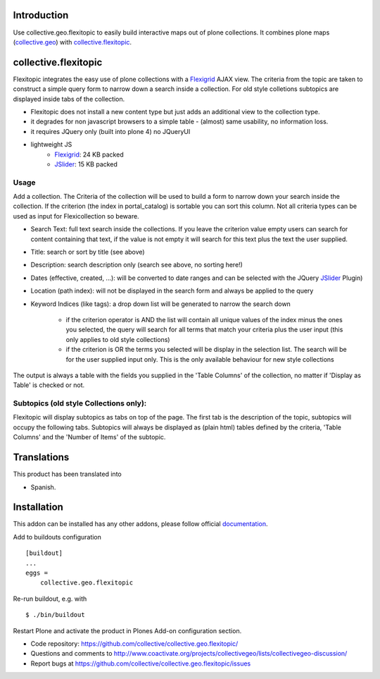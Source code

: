 Introduction
============

Use collective.geo.flexitopic to easily build interactive maps out of plone
collections. It combines plone maps (collective.geo_) with collective.flexitopic_.


collective.flexitopic
=====================

Flexitopic integrates the easy use of plone collections with a Flexigrid_
AJAX view. The criteria from the topic are taken to construct a simple
query form to narrow down a search inside a collection.
For old style colletions subtopics are displayed inside tabs of the collection.

* Flexitopic does not install a new content type but just adds an
  additional view to the collection type.
* it degrades for non javascript browsers to a simple table - (almost)
  same usability, no information loss.
* it requires JQuery only (built into plone 4) no JQueryUI
* lightweight JS
      * Flexigrid_: 24 KB packed
      * JSlider_: 15 KB packed

.. _Flexigrid: http://flexigrid.info/
.. _JSlider: http://egorkhmelev.github.com/jslider/


Usage
-----

Add a collection. The Criteria of the collection will be used to build
a form to narrow down your search inside the collection.
If the criterion (the index in portal_catalog) is sortable you can sort
this column. Not all criteria types can be used as input for
Flexicollection so beware.

* Search Text: full text search inside the collections. If you leave
  the criterion value empty users can search for content containing
  that text, if the value is not empty it will search for this text
  plus the text the user supplied.
* Title: search or sort by title (see above)
* Description: search description only (search see above, no sorting here!)
* Dates (effective, created, ...):  will be converted to  date ranges
  and can be selected with the JQuery JSlider_ Plugin)
* Location (path index): will not be displayed in the search form
  and always be applied to the query
* Keyword Indices (like tags): a drop down list will be generated to
  narrow the search down

      * if the criterion operator is AND the list will contain all
        unique values of the index minus the ones you selected,
        the query will search for all terms that match your criteria
        plus the user input (this only applies to old style collections)
      * if the criterion is OR the terms you selected will be display
        in the selection list. The search will be for the user supplied
        input only. This is the only available behaviour for new style
        collections

The output is always a table with the fields you supplied in the
'Table Columns' of the collection, no matter if 'Display as Table'
is checked or not.

Subtopics (old style Collections only):
---------------------------------------

Flexitopic will display subtopics as tabs on top of the page. The first
tab is the description of the topic, subtopics will occupy the following
tabs. Subtopics will always be displayed as (plain html) tables defined
by the criteria,  'Table Columns' and the 'Number of Items' of the subtopic.


Translations
============

This product has been translated into

- Spanish.


Installation
============
This addon can be installed has any other addons, please follow official
documentation_.

.. _documentation: http://plone.org/documentation/kb/installing-add-ons-quick-how-to

Add to buildouts configuration

::

    [buildout]
    ...
    eggs =
        collective.geo.flexitopic

Re-run buildout, e.g. with

::

    $ ./bin/buildout

Restart Plone and activate the product in Plones Add-on configuration
section.


- Code repository: https://github.com/collective/collective.geo.flexitopic/
- Questions and comments to http://www.coactivate.org/projects/collectivegeo/lists/collectivegeo-discussion/
- Report bugs at https://github.com/collective/collective.geo.flexitopic/issues


.. _Flexigrid: http://flexigrid.info/
.. _JSlider: http://egorkhmelev.github.com/jslider/
.. _collective.flexitopic: http://plone.org/products/collective.flexitopic
.. _collective.geo.index: http://plone.org/products/collective.geo.index
.. _collective.geo: http://plone.org/products/collective.geo

